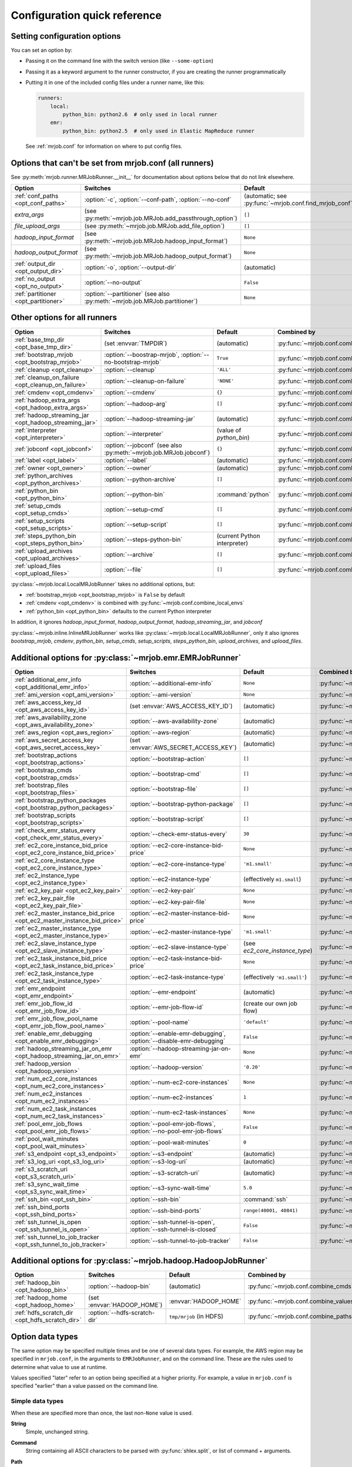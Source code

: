 Configuration quick reference
=============================

Setting configuration options
-----------------------------

You can set an option by:

* Passing it on the command line with the switch version (like
  ``--some-option``)
* Passing it as a keyword argument to the runner constructor, if you are
  creating the runner programmatically
* Putting it in one of the included config files under a runner name, like
  this:

  .. code-block:: yaml

    runners:
        local:
            python_bin: python2.6  # only used in local runner
        emr:
            python_bin: python2.5  # only used in Elastic MapReduce runner

  See :ref:`mrjob.conf` for information on where to put config files.

Options that can't be set from mrjob.conf (all runners)
-------------------------------------------------------

See :py:meth:`mrjob.runner.MRJobRunner.__init__` for documentation about
options below that do not link elsewhere.

======================================= ========================================================================== =======================================================
Option                                  Switches                                                                   Default                                                
======================================= ========================================================================== =======================================================
:ref:`conf_paths <opt_conf_paths>`      :option:`-c`, :option:`--conf-path`, :option:`--no-conf`                   (automatic; see :py:func:`~mrjob.conf.find_mrjob_conf`)
*extra_args*                            (see :py:meth:`~mrjob.job.MRJob.add_passthrough_option`)                   ``[]``                                                 
*file_upload_args*                      (see :py:meth:`~mrjob.job.MRJob.add_file_option`)                          ``[]``                                                 
*hadoop_input_format*                   (see :py:meth:`~mrjob.job.MRJob.hadoop_input_format`)                      ``None``                                               
*hadoop_output_format*                  (see :py:meth:`~mrjob.job.MRJob.hadoop_output_format`)                     ``None``                                               
:ref:`output_dir <opt_output_dir>`      :option:`-o`, :option:`--output-dir`                                       (automatic)                                            
:ref:`no_output <opt_no_output>`        :option:`--no-output`                                                      ``False``                                              
:ref:`partitioner <opt_partitioner>`    :option:`--partitioner` (see also :py:meth:`~mrjob.job.MRJob.partitioner`) ``None``                                               
======================================= ========================================================================== =======================================================

Other options for all runners
-----------------------------

.. RST TABLES SUCK SO MUCH

======================================================= ================================================================== ============================== =========================================
Option                                                  Switches                                                           Default                        Combined by                              
======================================================= ================================================================== ============================== =========================================
:ref:`base_tmp_dir <opt_base_tmp_dir>`                  (set :envvar:`TMPDIR`)                                             (automatic)                    :py:func:`~mrjob.conf.combine_paths`     
:ref:`bootstrap_mrjob <opt_bootstrap_mrjob>`            :option:`--boostrap-mrjob`, :option:`--no-bootstrap-mrjob`         ``True``                       :py:func:`~mrjob.conf.combine_values`    
:ref:`cleanup <opt_cleanup>`                            :option:`--cleanup`                                                ``'ALL'``                      :py:func:`~mrjob.conf.combine_values`    
:ref:`cleanup_on_failure <opt_cleanup_on_failure>`      :option:`--cleanup-on-failure`                                     ``'NONE'``                     :py:func:`~mrjob.conf.combine_values`    
:ref:`cmdenv <opt_cmdenv>`                              :option:`--cmdenv`                                                 ``{}``                         :py:func:`~mrjob.conf.combine_envs`      
:ref:`hadoop_extra_args <opt_hadoop_extra_args>`        :option:`--hadoop-arg`                                             ``[]``                         :py:func:`~mrjob.conf.combine_lists`     
:ref:`hadoop_streaming_jar <opt_hadoop_streaming_jar>`  :option:`--hadoop-streaming-jar`                                   (automatic)                    :py:func:`~mrjob.conf.combine_values`    
:ref:`interpreter <opt_interpreter>`                    :option:`--interpreter`                                            (value of *python_bin*)        :py:func:`~mrjob.conf.combine_cmds`      
:ref:`jobconf <opt_jobconf>`                            :option:`--jobconf` (see also :py:meth:`~mrjob.job.MRJob.jobconf`) ``{}``                         :py:func:`~mrjob.conf.combine_dicts`     
:ref:`label <opt_label>`                                :option:`--label`                                                  (automatic)                    :py:func:`~mrjob.conf.combine_values`    
:ref:`owner <opt_owner>`                                :option:`--owner`                                                  (automatic)                    :py:func:`~mrjob.conf.combine_values`    
:ref:`python_archives <opt_python_archives>`            :option:`--python-archive`                                         ``[]``                         :py:func:`~mrjob.conf.combine_path_lists`
:ref:`python_bin <opt_python_bin>`                      :option:`--python-bin`                                             :command:`python`              :py:func:`~mrjob.conf.combine_cmds`      
:ref:`setup_cmds <opt_setup_cmds>`                      :option:`--setup-cmd`                                              ``[]``                         :py:func:`~mrjob.conf.combine_lists`     
:ref:`setup_scripts <opt_setup_scripts>`                :option:`--setup-script`                                           ``[]``                         :py:func:`~mrjob.conf.combine_path_lists`
:ref:`steps_python_bin <opt_steps_python_bin>`          :option:`--steps-python-bin`                                       (current Python interpreter)   :py:func:`~mrjob.conf.combine_cmds`      
:ref:`upload_archives <opt_upload_archives>`            :option:`--archive`                                                ``[]``                         :py:func:`~mrjob.conf.combine_path_lists`
:ref:`upload_files <opt_upload_files>`                  :option:`--file`                                                   ``[]``                         :py:func:`~mrjob.conf.combine_path_lists`
======================================================= ================================================================== ============================== =========================================

:py:class:`~mrjob.local.LocalMRJobRunner` takes no additional options, but:

* :ref:`bootstrap_mrjob <opt_bootstrap_mrjob>` is ``False`` by default
* :ref:`cmdenv <opt_cmdenv>` is combined with :py:func:`~mrjob.conf.combine_local_envs`
* :ref:`python_bin <opt_python_bin>` defaults to the current Python interpreter

In addition, it ignores *hadoop_input_format*, *hadoop_output_format*,
*hadoop_streaming_jar*, and *jobconf*

:py:class:`~mrjob.inline.InlineMRJobRunner` works like
:py:class:`~mrjob.local.LocalMRJobRunner`, only it also ignores
*bootstrap_mrjob*, *cmdenv*, *python_bin*, *setup_cmds*, *setup_scripts*,
*steps_python_bin*, *upload_archives*, and *upload_files*.


Additional options for :py:class:`~mrjob.emr.EMRJobRunner`
----------------------------------------------------------

=========================================================================== =================================================================== ============================== =========================================
Option                                                                      Switches                                                            Default                        Combined by                              
=========================================================================== =================================================================== ============================== =========================================
:ref:`additional_emr_info <opt_additional_emr_info>`                        :option:`--additional-emr-info`                                     ``None``                       :py:func:`~mrjob.conf.combine_values`    
:ref:`ami_version <opt_ami_version>`                                        :option:`--ami-version`                                             ``None``                       :py:func:`~mrjob.conf.combine_values`    
:ref:`aws_access_key_id <opt_aws_access_key_id>`                            (set :envvar:`AWS_ACCESS_KEY_ID`)                                   (automatic)                    :py:func:`~mrjob.conf.combine_values`    
:ref:`aws_availability_zone <opt_aws_availability_zone>`                    :option:`--aws-availability-zone`                                   (automatic)                    :py:func:`~mrjob.conf.combine_values`    
:ref:`aws_region <opt_aws_region>`                                          :option:`--aws-region`                                              (automatic)                    :py:func:`~mrjob.conf.combine_values`    
:ref:`aws_secret_access_key <opt_aws_secret_access_key>`                    (set :envvar:`AWS_SECRET_ACCESS_KEY`)                               (automatic)                    :py:func:`~mrjob.conf.combine_values`    
:ref:`bootstrap_actions <opt_bootstrap_actions>`                            :option:`--bootstrap-action`                                        ``[]``                         :py:func:`~mrjob.conf.combine_lists`     
:ref:`bootstrap_cmds <opt_bootstrap_cmds>`                                  :option:`--bootstrap-cmd`                                           ``[]``                         :py:func:`~mrjob.conf.combine_lists`     
:ref:`bootstrap_files <opt_bootstrap_files>`                                :option:`--bootstrap-file`                                          ``[]``                         :py:func:`~mrjob.conf.combine_path_lists`
:ref:`bootstrap_python_packages <opt_bootstrap_python_packages>`            :option:`--bootstrap-python-package`                                ``[]``                         :py:func:`~mrjob.conf.combine_path_lists`
:ref:`bootstrap_scripts <opt_bootstrap_scripts>`                            :option:`--bootstrap-script`                                        ``[]``                         :py:func:`~mrjob.conf.combine_lists`     
:ref:`check_emr_status_every <opt_check_emr_status_every>`                  :option:`--check-emr-status-every`                                  ``30``                         :py:func:`~mrjob.conf.combine_values`    
:ref:`ec2_core_instance_bid_price <opt_ec2_core_instance_bid_price>`        :option:`--ec2-core-instance-bid-price`                             ``None``                       :py:func:`~mrjob.conf.combine_values`    
:ref:`ec2_core_instance_type <opt_ec2_core_instance_type>`                  :option:`--ec2-core-instance-type`                                  ``'m1.small'``                 :py:func:`~mrjob.conf.combine_values`    
:ref:`ec2_instance_type <opt_ec2_instance_type>`                            :option:`--ec2-instance-type`                                       (effectively ``m1.small``)     :py:func:`~mrjob.conf.combine_values`    
:ref:`ec2_key_pair <opt_ec2_key_pair>`                                      :option:`--ec2-key-pair`                                            ``None``                       :py:func:`~mrjob.conf.combine_values`    
:ref:`ec2_key_pair_file <opt_ec2_key_pair_file>`                            :option:`--ec2-key-pair-file`                                       ``None``                       :py:func:`~mrjob.conf.combine_paths`     
:ref:`ec2_master_instance_bid_price <opt_ec2_master_instance_bid_price>`    :option:`--ec2-master-instance-bid-price`                           ``None``                       :py:func:`~mrjob.conf.combine_values`    
:ref:`ec2_master_instance_type <opt_ec2_master_instance_type>`              :option:`--ec2-master-instance-type`                                ``'m1.small'``                 :py:func:`~mrjob.conf.combine_values`    
:ref:`ec2_slave_instance_type <opt_ec2_slave_instance_type>`                :option:`--ec2-slave-instance-type`                                 (see *ec2_core_instance_type*) :py:func:`~mrjob.conf.combine_values`    
:ref:`ec2_task_instance_bid_price <opt_ec2_task_instance_bid_price>`        :option:`--ec2-task-instance-bid-price`                             ``None``                       :py:func:`~mrjob.conf.combine_values`    
:ref:`ec2_task_instance_type <opt_ec2_task_instance_type>`                  :option:`--ec2-task-instance-type`                                  (effectively ``'m1.small'``)   :py:func:`~mrjob.conf.combine_values`    
:ref:`emr_endpoint <opt_emr_endpoint>`                                      :option:`--emr-endpoint`                                            (automatic)                    :py:func:`~mrjob.conf.combine_values`    
:ref:`emr_job_flow_id <opt_emr_job_flow_id>`                                :option:`--emr-job-flow-id`                                         (create our own job flow)      :py:func:`~mrjob.conf.combine_values`    
:ref:`emr_job_flow_pool_name <opt_emr_job_flow_pool_name>`                  :option:`--pool-name`                                               ``'default'``                  :py:func:`~mrjob.conf.combine_values`    
:ref:`enable_emr_debugging <opt_enable_emr_debugging>`                      :option:`--enable-emr-debugging`, :option:`--disable-emr-debugging` ``False``                      :py:func:`~mrjob.conf.combine_values`    
:ref:`hadoop_streaming_jar_on_emr <opt_hadoop_streaming_jar_on_emr>`        :option:`--hadoop-streaming-jar-on-emr`                             ``None``                       :py:func:`~mrjob.conf.combine_values`    
:ref:`hadoop_version <opt_hadoop_version>`                                  :option:`--hadoop-version`                                          ``'0.20'``                     :py:func:`~mrjob.conf.combine_values`    
:ref:`num_ec2_core_instances <opt_num_ec2_core_instances>`                  :option:`--num-ec2-core-instances`                                  ``None``                       :py:func:`~mrjob.conf.combine_values`    
:ref:`num_ec2_instances <opt_num_ec2_instances>`                            :option:`--num-ec2-instances`                                       ``1``                          :py:func:`~mrjob.conf.combine_values`    
:ref:`num_ec2_task_instances <opt_num_ec2_task_instances>`                  :option:`--num-ec2-task-instances`                                  ``None``                       :py:func:`~mrjob.conf.combine_values`    
:ref:`pool_emr_job_flows <opt_pool_emr_job_flows>`                          :option:`--pool-emr-job-flows`, :option:`--no-pool-emr-job-flows`   ``False``                      :py:func:`~mrjob.conf.combine_values`    
:ref:`pool_wait_minutes <opt_pool_wait_minutes>`                            :option:`--pool-wait-minutes`                                       ``0``                          :py:func:`~mrjob.conf.combine_values`    
:ref:`s3_endpoint <opt_s3_endpoint>`                                        :option:`--s3-endpoint`                                             (automatic)                    :py:func:`~mrjob.conf.combine_paths`     
:ref:`s3_log_uri <opt_s3_log_uri>`                                          :option:`--s3-log-uri`                                              (automatic)                    :py:func:`~mrjob.conf.combine_paths`     
:ref:`s3_scratch_uri <opt_s3_scratch_uri>`                                  :option:`--s3-scratch-uri`                                          (automatic)                    :py:func:`~mrjob.conf.combine_values`    
:ref:`s3_sync_wait_time <opt_s3_sync_wait_time>`                            :option:`--s3-sync-wait-time`                                       ``5.0``                        :py:func:`~mrjob.conf.combine_values`    
:ref:`ssh_bin <opt_ssh_bin>`                                                :option:`--ssh-bin`                                                 :command:`ssh`                 :py:func:`~mrjob.conf.combine_cmds`      
:ref:`ssh_bind_ports <opt_ssh_bind_ports>`                                  :option:`--ssh-bind-ports`                                          ``range(40001, 40841)``        :py:func:`~mrjob.conf.combine_values`    
:ref:`ssh_tunnel_is_open <opt_ssh_tunnel_is_open>`                          :option:`--ssh-tunnel-is-open`, :option:`--ssh-tunnel-is-closed`    ``False``                      :py:func:`~mrjob.conf.combine_values`    
:ref:`ssh_tunnel_to_job_tracker <opt_ssh_tunnel_to_job_tracker>`            :option:`--ssh-tunnel-to-job-tracker`                               ``False``                      :py:func:`~mrjob.conf.combine_values`    
=========================================================================== =================================================================== ============================== =========================================

Additional options for :py:class:`~mrjob.hadoop.HadoopJobRunner`
----------------------------------------------------------------

=============================================== ================================ =========================== =====================================
Option                                          Switches                         Default                     Combined by                          
=============================================== ================================ =========================== =====================================
:ref:`hadoop_bin <opt_hadoop_bin>`              :option:`--hadoop-bin`           (automatic)                 :py:func:`~mrjob.conf.combine_cmds`  
:ref:`hadoop_home <opt_hadoop_home>`            (set :envvar:`HADOOP_HOME`)      :envvar:`HADOOP_HOME`       :py:func:`~mrjob.conf.combine_values`
:ref:`hdfs_scratch_dir <opt_hdfs_scratch_dir>`  :option:`--hdfs-scratch-dir`     ``tmp/mrjob`` (in HDFS)     :py:func:`~mrjob.conf.combine_paths` 
=============================================== ================================ =========================== =====================================

Option data types
-----------------

The same option may be specified multiple times and be one of several data
types. For example, the AWS region may be specified in ``mrjob.conf``, in the
arguments to ``EMRJobRunner``, and on the command line. These are the rules
used to determine what value to use at runtime.

Values specified "later" refer to an option being specified at a higher
priority. For example, a value in ``mrjob.conf`` is specified "earlier" than a
value passed on the command line.

Simple data types
^^^^^^^^^^^^^^^^^

When these are specified more than once, the last non-``None`` value is used.

.. _data-type-string:

**String**
    Simple, unchanged string.

.. _data-type-command:

**Command**
    String containing all ASCII characters to be parsed with
    :py:func:`shlex.split`, or list of command + arguments.

.. _data-type-path:

**Path**
    Local path with ``~`` and environment variables (e.g. ``$TMPDIR``)
    resolved.

List data types
^^^^^^^^^^^^^^^

.. _data-type-plain-list:
.. _data-type-command-list:
.. _data-type-path-list:

The values of these options are specified as lists. When specified more than
once, the lists are concatenated together.

See :ref:`String <data-type-string>`, :ref:`Command <data-type-command>`, and
:ref:`Path <data-type-path>` for specifics about the data types contained in
the specific type of list you are concerned with (string list, command list, or
path list).

Dict data types
^^^^^^^^^^^^^^^

The values of these options are specified as dictionaries. When specified more
than once, each has custom behavior described below.

**Plain dict**
    Values specified later override values specified earlier.

**Environment variable dict**
    Values specified later override values specified earlier, **except for
    those with keys ending in ``PATH``**, in which values are concatenated and
    separated by a colon (``:``) rather than overwritten. The later value comes
    first.

    For example, this config:

    .. code-block:: yaml

        runners: {emr: {cmdenv: {PATH: "/usr/bin"}}}

    when run with this command::

        python my_job.py --cmdenv PATH=/usr/local/bin

    will result in the following value of ``cmdenv``:

        ``/usr/local/bin:/usr/bin``

    **The one exception** to this behavior is in the ``local`` runner, which
    uses the local system separator (on Windows ``;``, on everything else still
    ``:``) instead of always using ``:``.
